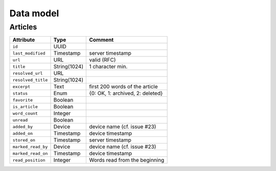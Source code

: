 ##########
Data model
##########

Articles
========

+--------------------+-------------+----------------------------------+
| Attribute          | Type        | Comment                          |
+====================+=============+==================================+
| ``id``             | UUID        |                                  |
+--------------------+-------------+----------------------------------+
| ``last_modified``  | Timestamp   | server timestamp                 |
+--------------------+-------------+----------------------------------+
| ``url``            | URL         | valid (RFC)                      |
+--------------------+-------------+----------------------------------+
| ``title``          | String(1024)| 1 character min.                 |
+--------------------+-------------+----------------------------------+
| ``resolved_url``   | URL         |                                  |
+--------------------+-------------+----------------------------------+
| ``resolved_title`` | String(1024)|                                  |
+--------------------+-------------+----------------------------------+
| ``excerpt``        | Text        | first 200 words of the article   |
+--------------------+-------------+----------------------------------+
| ``status``         | Enum        | {0: OK, 1: archived, 2: deleted} |
+--------------------+-------------+----------------------------------+
| ``favorite``       | Boolean     |                                  |
+--------------------+-------------+----------------------------------+
| ``is_article``     | Boolean     |                                  |
+--------------------+-------------+----------------------------------+
| ``word_count``     | Integer     |                                  |
+--------------------+-------------+----------------------------------+
| ``unread``         | Boolean     |                                  |
+--------------------+-------------+----------------------------------+
| ``added_by``       | Device      | device name (cf. issue #23)      |
+--------------------+-------------+----------------------------------+
| ``added_on``       | Timestamp   | device timestamp                 |
+--------------------+-------------+----------------------------------+
| ``stored_on``      | Timestamp   | server timestamp                 |
+--------------------+-------------+----------------------------------+
| ``marked_read_by`` | Device      | device name (cf. issue #23)      |
+--------------------+-------------+----------------------------------+
| ``marked_read_on`` | Timestamp   | device timestamp                 |
+--------------------+-------------+----------------------------------+
| ``read_position``  | Integer     | Words read from the beginning    |
+--------------------+-------------+----------------------------------+
